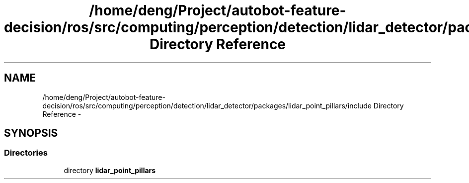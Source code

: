 .TH "/home/deng/Project/autobot-feature-decision/ros/src/computing/perception/detection/lidar_detector/packages/lidar_point_pillars/include Directory Reference" 3 "Fri May 22 2020" "Autoware_Doxygen" \" -*- nroff -*-
.ad l
.nh
.SH NAME
/home/deng/Project/autobot-feature-decision/ros/src/computing/perception/detection/lidar_detector/packages/lidar_point_pillars/include Directory Reference \- 
.SH SYNOPSIS
.br
.PP
.SS "Directories"

.in +1c
.ti -1c
.RI "directory \fBlidar_point_pillars\fP"
.br
.in -1c
